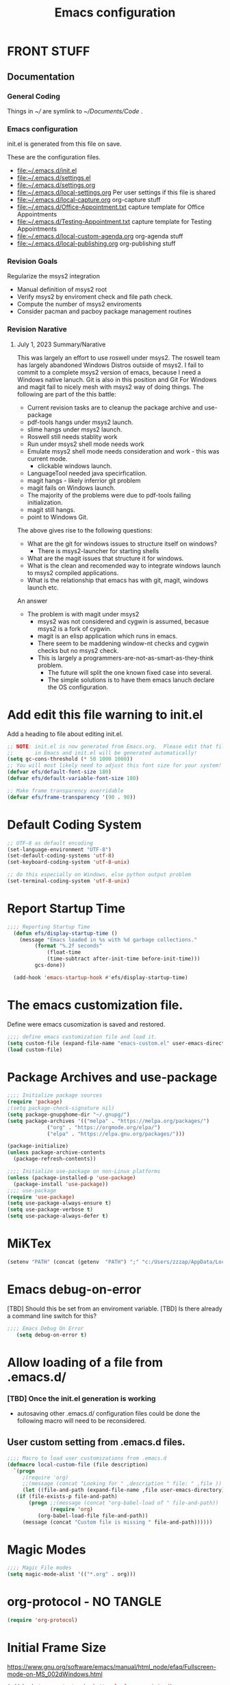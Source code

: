 #+STARTUP: overview
#+TITLE: Emacs configuration
#+PROPERTY: header-args:emacs-lisp :tangle ./init.el :mkdirp yes
* FRONT STUFF
** Documentation
*** General Coding 
Things in [[~/]] are symlink to [[~/Documents/Code]] .
*** Emacs configuration
init.el is generated from this file on save.

These are the configuration files.
  - [[file:~/.emacs.d/init.el]]
  - [[file:~/.emacs.d/settings.el]]
  - [[file:~/.emacs.d/settings.org]]
  - [[file:~/.emacs.d/local-settings.org]] Per user settings if this file is shared
  - [[file:~/.emacs.d/local-capture.org]]  org-capture stuff
  - [[file:~/.emacs.d/Office-Appointment.txt]] capture template for Office Appointments
  - [[file:~/.emacs.d/Testing-Appointment.txt]] capture template for Testing Appointments
  - [[file:~/.emacs.d/local-custom-agenda.org]] org-agenda stuff
  - [[file:~/.emacs.d/local-publishing.org]] org-publishing stuff
*** Revision Goals
Regularize the msys2 integration
- Manual definition of msys2 root
- Verify msys2 by enviroment check and file path check.
- Compute the number of msys2 enviroments
- Consider pacman and pacboy package management routines
*** Revision Narative
****  July 1, 2023 Summary/Narative
This was largely an effort to use roswell under msys2.
The roswell team has largely abandoned Windows Distros outside of msys2.
I fail to commit to a complete msys2 version of emacs, because I need a Windows native lanuch.
Git is also in this position and Git For Windows and magit fail to nicely mesh with msys2 way of doing things.
The following are part of the this battle:
    - Current revision tasks are to cleanup the package archive and use-package
    - pdf-tools hangs under msys2 launch.
    - slime hangs under msys2 launch.
    - Roswell still needs stablity work
    - Run under msys2 shell mode needs work
    - Emulate msys2 shell mode needs consideration and work - this was current mode.
      - clickable windows launch.
    - LanguageTool needed java specirficatiion.
    - magit hangs - likely inferrior git problem
    - magit fails on Windows launch.
    - The majority of the problems were due to pdf-tools failing initialization.
    - magit still hangs.
    - point to Windows Git.
The above gives rise to the following questions:
- What are the git for windows issues to structure itself on windows?
  - There is msys2-launcher for starting shells
- What are the magit issues that structure it for windows.
- What is the clean and recomended way to integrate windows launch to msys2 compiled applications.
- What is the relationship that emacs has with git, magit, windows launch etc.
An answer
- The problem is with magit under msys2
  - msys2 was not considered and cygwin is assumed, becasue msys2 is a fork of cygwin.
  - magit is an elisp application which runs in emacs.
  - There seem to be maddening window-nt checks and cygwin checks but no msys2 check.
  - This is largely a programmers-are-not-as-smart-as-they-think problem.
    - The future will split the one known fixed case into several.
    - The simple solutions is to have them emacs lanuch declare the OS configuration.

* Add edit this file warning to init.el
Add a heading to file about editing init.el.
#+begin_src emacs-lisp
  ;; NOTE: init.el is now generated from Emacs.org.  Please edit that file
  ;;       in Emacs and init.el will be generated automatically!
  (setq gc-cons-threshold (* 50 1000 1000))
  ;; You will most likely need to adjust this font size for your system!
  (defvar efs/default-font-size 180)
  (defvar efs/default-variable-font-size 180)

  ;; Make frame transparency overridable
  (defvar efs/frame-transparency '(90 . 90))
#+end_src

* Report Debug START  :noexport:
#+BEGIN_SRC emacs-lisp :eval never-export
(message "Debug START")
#+END_SRC

* Default Coding System
#+begin_src emacs-lisp
  ;; UTF-8 as default encoding
  (set-language-environment "UTF-8")
  (set-default-coding-systems 'utf-8)
  (set-keyboard-coding-system 'utf-8-unix)

  ;; do this especially on Windows, else python output problem
  (set-terminal-coding-system 'utf-8-unix)  
#+end_src
* Report Startup Time
#+begin_src emacs-lisp
  ;;;; Reporting Startup Time
    (defun efs/display-startup-time ()
      (message "Emacs loaded in %s with %d garbage collections."
	       (format "%.2f seconds"
		       (float-time
		       (time-subtract after-init-time before-init-time)))
	       gcs-done))

    (add-hook 'emacs-startup-hook #'efs/display-startup-time)
#+end_src
* The emacs customization file.
 Define were emacs cusomization is saved and restored.
 #+BEGIN_SRC emacs-lisp
   ;;;; define emacs customization file and load it.
   (setq custom-file (expand-file-name "emacs-custom.el" user-emacs-directory))
   (load custom-file)
 #+END_SRC
* Package Archives and use-package
#+begin_src emacs-lisp
  ;;;; Initialize package sources
  (require 'package)
  ;(setq package-check-signature nil)
  (setq package-gnupghome-dir "~/.gnupg/")
  (setq package-archives '(("melpa" . "https://melpa.org/packages/")
			   ("org" . "https://orgmode.org/elpa/")
			   ("elpa" . "https://elpa.gnu.org/packages/")))

  (package-initialize)
  (unless package-archive-contents
    (package-refresh-contents))

  ;;;; Initialize use-package on non-Linux platforms
  (unless (package-installed-p 'use-package)
    (package-install 'use-package))
  ;;;; use-package
  (require 'use-package)
  (setq use-package-always-ensure t)
  (setq use-package-verbose t)
  (setq use-package-always-defer t)

#+end_src
* MiKTex
#+begin_src emacs-lisp
(setenv "PATH" (concat (getenv  "PATH") ";" "c:/Users/zzzap/AppData/Local/Programs/MiKTeX/miktex/bin/x64"))
#+end_src

* Emacs debug-on-error
   [TBD] Should this be set from an enviroment variable.
   [TBD] Is there already a command line switch for this?
  #+BEGIN_SRC emacs-lisp
	;;;; Emacs Debug On Error
	   (setq debug-on-error t)
  #+END_SRC

* Allow loading of a file from .emacs.d/
***  [TBD] Once the init.el generation is working
    - autosaving other .emacs.d/ configuration files could be done
      the following macro will need to be reconsidered.
      
** User custom setting from .emacs.d files.

#+BEGIN_SRC emacs-lisp
  ;;;; Macro to load user customizations from .emacs.d
  (defmacro local-custom-file (file description)
    `(progn
       ;(require 'org)
       ;;(message (concat "Looking for " ,description " file: " ,file ))
       (let ((file-and-path (expand-file-name ,file user-emacs-directory)))
	 (if (file-exists-p file-and-path)
	     (progn ;;(message (concat "org-babel-load of " file-and-path))
	            (require 'org)
		    (org-babel-load-file file-and-path))
	   (message (concat "Custom file is missing " file-and-path))))))

#+END_SRC
* Magic Modes
#+BEGIN_SRC emacs-lisp
  ;;;; Magic File modes
  (setq magic-mode-alist '(("*.org" . org)))
#+END_SRC
* org-protocol - NO TANGLE
#+BEGIN_SRC emacs-lisp :tangle no
  (require 'org-protocol)
#+END_SRC
* Initial Frame Size
[[https://www.gnu.org/software/emacs/manual/html_node/efaq/Fullscreen-mode-on-MS_002dWindows.html]]
#+begin_src emacs-lisp
(add-hook 'emacs-startup-hook 'toggle-frame-maximized)
#+end_src
Fix initial window position.
  #+BEGIN_SRC emacs-lisp :tangle no
    ;;;; Set initial frame size and position
    (defun my/set-initial-frame ()
      (let* ((base-factor 0.70)
	    (a-width (* (display-pixel-width) base-factor))
	    (a-height (* (display-pixel-height) base-factor))
	    (a-left (truncate (/ (- (display-pixel-width) a-width) 2)))
	    (a-top (truncate (/ (- (display-pixel-height) a-height) 2))))
	(set-frame-position (selected-frame) a-left a-top)
	(set-frame-size (selected-frame) (truncate a-width)  (truncate a-height) t)))
    (setq frame-resize-pixelwise t)
    (my/set-initial-frame)
  #+END_SRC

* Basic Look and feel
I don't like the a messy startup screen.

 #+BEGIN_SRC emacs-lisp
   ;;;; Have a clean statup screen
   (setq inhibit-startup-screen t)
   (setq visible-bell 1)
   ;;;; Turn off tool bar
   (tool-bar-mode 0)
 #+END_SRC
* Fix Windows 10 cursor problem
 #+BEGIN_SRC emacs-lisp
 (setq w32-use-visible-system-caret nil)
 #+END_SRC

* Buffer Auto reverting
#+BEGIN_SRC emacs-lisp
  ;;;; auto revert mode
  (global-auto-revert-mode 1)

  ;;;; dired auto revert
  (setf global-auto-revert-non-file-buffers t)
#+END_SRC
* IDO
#+BEGIN_SRC emacs-lisp
(use-package  ido
    :config
  (ido-mode t))
#+END_SRC
* Vertico
This is recommended setup from  [[https://github.com/minad/vertico]]
I have the following issues
- I want the list resized when windows is resized
- I want the items sorted alpha, directories at the top.
  [[https://www.gnu.org/software/emacs/manual/html_node/elisp/Programmed-Completion.html]]
    - display-sort-function
    - completion-table-dynamic ???
Read up on [[https://www.gnu.org/software/emacs/manual/html_node/elisp/Completion.html]]
#+begin_src emacs-lisp
    ;; Enable vertico
    (use-package vertico
  ;    :ensure t
      :config
      (vertico-mode)
      :custom
      ;; Different scroll margin
      (setq vertico-scroll-margin 0)

      ;; Show more candidates
      ;; (setq vertico-count 20)

      ;; Grow and shrink the Vertico minibuffer
       (setq vertico-resize t)

      ;; Optionally enable cycling for `vertico-next' and `vertico-previous'.
      ;; (setq vertico-cycle t)
      )

    ;; Persist history over Emacs restarts. Vertico sorts by history position.
    ;; (use-package savehist
    ;;   :ensure t
    ;;   :init
    ;;   (savehist-mode))

    ;; ;; A few more useful configurations...
    (use-package emacs
      :init
      ;; Add prompt indicator to `completing-read-multiple'.
      ;; We display [CRM<separator>], e.g., [CRM,] if the separator is a comma.
      (defun crm-indicator (args)
	(cons (format "[CRM%s] %s"
		      (replace-regexp-in-string
		       "\\`\\[.*?]\\*\\|\\[.*?]\\*\\'" ""
		       crm-separator)
		      (car args))
	      (cdr args)))
      (advice-add #'completing-read-multiple :filter-args #'crm-indicator)

      ;; Do not allow the cursor in the minibuffer prompt
      (setq minibuffer-prompt-properties
	    '(read-only t cursor-intangible t face minibuffer-prompt))
      (add-hook 'minibuffer-setup-hook #'cursor-intangible-mode)

      ;; Emacs 28: Hide commands in M-x which do not work in the current mode.
      ;; Vertico commands are hidden in normal buffers.
      ;; (setq read-extended-command-predicate
      ;;       #'command-completion-default-include-p)

      ;; Enable recursive minibuffers
      (setq enable-recursive-minibuffers t))
#+end_src
* Company
Remove company in favor of Vertico
#+BEGIN_SRC emacs-lisp :tangle no
  (use-package company
  :config
   (add-hook 'after-init-hook 'global-company-mode))
#+END_SRC
* org-roam NO TANGLE
  I am setting up org-roam
#+BEGIN_SRC emacs-lisp :tangle no
  (use-package org-roam
    :ensure t
    :init
    (setq org-roam-v2-ack t)
    :custom
    (org-roam-directory (file-truename "~/org/roam/"))
    :bind (("C-c n l" . org-roam-buffer-toggle)
	   ("C-c n f" . org-roam-node-find)
	   ("C-c n g" . org-roam-graph)
	   ("C-c n i" . org-roam-node-insert)
	   ("C-c n c" . org-roam-capture)
	   ;; Dailies
	   ("C-c n j" . org-roam-dailies-capture-today))
    :config
    (org-roam-db-autosync-mode)
    ;; If using org-roam-protocol
    (require 'org-roam-protocol))
#+END_SRC

* Default Pathnames with Enviroment Overrides
#+BEGIN_SRC emacs-lisp
  ;;; Specify a emacs variable from an environment variable env-string or  base,new-path-string
  (defmacro default-or-environment (emacs-var base new-path-string env-string) 
    `(setq ,emacs-var (if (getenv ,env-string)
                          (getenv ,env-string)
                          (concat ,base ,new-path-string))))
#+END_SRC

* Crossplatform filename
Attempt specifiy filepaths in a cross platform way.

Another strategy would be specify classes of base paths in one place and
specify specific crossplatform functions and macros for path construction.
#+BEGIN_SRC emacs-lisp
(fset 'convert-windows-filename
      (if (fboundp 'cygwin-convert-file-name-from-windows)
	  'cygwin-convert-file-name-from-windows
	  'convert-standard-filename))
#+END_SRC

* Copy Filename to Buffer
#+BEGIN_SRC emacs-lisp
(defun my-put-file-name-on-clipboard ()
  "Put the current file name on the clipboard"
  (interactive)
  (let ((filename (if (equal major-mode 'dired-mode)
                      default-directory
                    (buffer-file-name))))
    (when filename
      (with-temp-buffer
        (insert filename)
        (clipboard-kill-region (point-min) (point-max)))
      (message filename))))
#+END_SRC
* Ispell configured with Aspell
aspell configuration is in [[~/.aspell.conf]]
Fixed on 7/2/2022 moving to DESKER
[2022-10-07 Fri 18:12]
  - The EOL of the .aspell configuration files got corrupted.
  - They should all be Unix (LF) ends of lines.
#+BEGIN_SRC emacs-lisp
  (setq ispell-program-name "c:/devel/msys64/usr/bin/aspell.exe")
#+END_SRC
* JAVA to use
Certain tools need java set that location here.
#+begin_src emacs-lisp
(setq my-java "c:/Program Files/Java/jre1.8.0_341/bin/java.exe")
#+end_src
* Language Tool
#+begin_src emacs-lisp
  (use-package langtool
    :ensure t
    :config
      (setq langtool-java-bin my-java)
      (setq langtool-language-tool-jar  "c:/Users/Public/Documents/LanguageTool-5.9/languagetool-commandline.jar")
    :bind
      (( "\C-x4w" . langtool-check)
       ("\C-x4W" . langtool-check-done)
       ("\C-x4l" . langtool-switch-default-language)
       ("\C-x44" . langtool-show-message-at-point)
       ("\C-x4c" . langtool-correct-buffer)))
#+end_src
* Joining items as strings with and without quoting
#+BEGIN_SRC emacs-lisp
  (defun double-quote-string(s)
     (concat "\"" s "\""))

  (defun single-quote-string (s)
     (concat "\'" s "\'"))

  (defun double-quote-list (l)
    (mapcar 'double-quote-string l))

  (defun single-quote-list (l)
    (mapcar 'single-quote-string l))

  (defun join-with-spaces (args)
     (mapconcat 'identity args " "))
#+END_SRC
* Initialize My cygwin emulation
[2023-05-19] This likely unused and should be removed.
  #+BEGIN_SRC emacs-lisp
	(setq +cygwin64-base-path+ "C:/cygwin64")
  #+END_SRC
* Initialize My msys2 emulation
[2023-05-19] [TBD] Replace the msys64 environement with ucrt64.
First we need to test if we are running under a MSYSTEM

There are two use cases.
- Startup from windows - the msystem need to be initialized
- Startup from msystem shell - the msystem does not need to be initialized. 
#+begin_src emacs-lisp
  (setq my-msys2-base "c:\devel\msys64")
  (setq msystem (getenv "MSYSTEM"))
  (setq old-msystem msystem)
  (setq old-msystem-prefix (getenv "MSYSTEM_PREFIX"))
#+end_src
#+BEGIN_SRC emacs-lisp
  ;; Paths to msys2 file root

    (let ((msys64-root-mount "C:/devel/msys64")
	  (msys64-bin-mount "C:/devel/msys64/usr/bin"))
      (add-to-list 'exec-path (concat msys64-root-mount (getenv "MSYSTEM_PREFIX") "/bin"))
      (add-to-list 'exec-path (concat msys64-root-mount "/usr/local/bin"))
      (add-to-list 'exec-path (concat msys64-root-mount "/usr/bin"))
      (add-to-list 'exec-path msys64-bin-mount)
 

      (defun msys-path (path)
	(concat my-msys2-base path))

      (defun msys64-file-exists-p (file)
	(file-exists-p (msys-path file)))

      (defun msys2-command (cmd params)
	(join-with-spaces (cons (msys2-command-string cmd) params)))

      (defun msys2-command-string (cmd)
	(concat (msys-path "usr/bin") cmd ".exe")))
 #+END_SRC
* Magit
#+BEGIN_SRC emacs-lisp
	  (use-package magit
	    :defer 2
	    :ensure t
	    :pin melpa
	    :config
	    (if (getenv "MSYSTEM")
	    (setq magit-git-executable "C:/devel/msys64/usr/bin/git.exe"
		  with-editor-emacsclient-executable "C:/devel/msys64/ucrt64/bin/emacsclientw.exe")
	       
	    (setq magit-git-executable "C:/Users/zzzap/AppData/Local/Programs/Git/cmd/git.exe"
		  with-editor-emacsclient-executable "C:/Program Files/Emacs/emacs-28.2/bin/emacsclient.exe")
	    )
	    :bind
	    (("C-x g" . magit-status)
	     ("C-x M-d" . magit-dispatch-popup)))
 #+END_SRC
* Roswell
#+begin_src emacs-lisp
  (if (getenv "MSYSTEM")
    (unless (expand-file-name "~/.roswell/helper.el")
      (load (expand-file-name "~/.roswell/helper.el"))))
#+end_src
* Cygwin Enviroment Emulation
[2023-05-19] This is likely unused.
 #+BEGIN_SRC emacs-lisp
       (defun cygwin64-file-exists-p (file)
	 (file-exists-p (concat +cygwin64-base-path+ file)))
 #+END_SRC
* Modus Theme Configuration
Main Page: [[https://protesilaos.com/emacs/modus-themes]]
#+BEGIN_SRC emacs-lisp
  (use-package modus-themes
      :config
      (set-face-attribute 'default nil :height 120)
      (setq modus-themes-mode-line '(accented borderless))
      (setq modus-themes-region '(bg-only))
    (setq modus-themes-paren-match '(bold intense))
    (setq modus-themes-lang-checkers '(background intense))
    (setq modus-themes-italic-constructs t)
    (setq modus-themes-bold-contructs t)
  ;;; Org Mode
    (setq modus-themes-heading
	`((1 . (rainbow bold intense 1.7))
	  (2 . (rainbow bold intense 1.6))
	  (3 . (rainbow bold intense 1.5))
	  (4 . (rainbow bold intense 1.4))
	  (5 . (rainbow bold intense 1.3))
	  (6 . (rainbow bold intense 1.2))
	  (t . (rainbow bold background 1.0))))
    (setq modus-themes-org-agenda
      '((header-block . (variable-pitch 1.5))
	(header-date . (grayscale workaholic bold-today 1.2))
	(event . (accented italic varied))
	(scheduled . uniform)
	(habit . traffic-light)))
    (load-theme 'modus-vivendi t))
#+END_SRC

* Rainbow Delimeters
#+BEGIN_SRC emacs-lisp tangle:no
  (use-package rainbow-delimiters)
#+END_SRC
* Powershell
#+begin_src emacs-lisp
  (defun powershell()
    (interactive)
    (let ((explicit-shell-file-name "powershell.exe")
	  (explicit-powershell.exe-args '()))
      (shell (generate-new-buffer-name "*powershell*"))))
#+end_src
* Shells
  [TBD] Decide what is CRUFF here.
  I am attempting to use the friendly-shell infrastructure.

  shell/git-bash works but has prompt problems.
[2023-05-19] Stop tangle of this code.
#+BEGIN_SRC emacs-lisp :tangle no
      (use-package friendly-shell
	:ensure t
	:config   
	  (defun shell/git-bash (&optional path)
	     (interactive)
	     (friendly-shell :path path
			     :interpreter "C:/Program Files/Git/bin/bash.exe"
			     ;;:interpreter-args '("-l")
			     )))


      (use-package friendly-remote-shell
	:ensure t
	:config
	   (defun shell/cisco (&optional path)
	     (interactive)
	     (with-shell-interpreter-connection-local-vars
	       (friendly-remote-shell :path path))))



	  ;; (setq win-shell-implementaions
		    ;;       `((cmd (shell))
		    ;; 	(ming64 ((defun my-shell-setup ()
		    ;;        "For Cygwin bash under Emacs 20"

		    ;;          (setq comint-scroll-show-maximum-output 'this)
		    ;;          (make-variable-buffer-local 'comint-completion-addsuffix))
		    ;;            (setq comint-completion-addsuffix t)
		    ;;            ;; (setq comint-process-echoes t) ;; reported that this is no longer needed
		    ;;            (setq comint-eol-on-send t)
		    ;;            (setq w32-quote-process-args ?\")
		    ;;            (add-hook 'shell-mode-hook 'my-shell-setup)))))

		    ;; (defun win-shell ())

		    ;; ;;; The MSYS-SHELL

		    ;; (defun msys-shell () 
		    ;;   (interactive)
		    ;;   (let ((explicit-shell-file-name (convert-standard-filename "c:/devel/msys64/usr/bin/bash.exe"))
		    ;; 	(shell-file-name "bash")
		    ;; 	(explicit-bash.exe-args '("--noediting" "--login" "-i"))) 
		    ;;     (setenv "SHELL" shell-file-name)
		    ;;     (add-hook 'comint-output-filter-functions 'comint-strip-ctrl-m)
		    ;;     (shell)))

		    ;; ;;; The MINGW64-SHELL

		    ;; (defun msys64-shell () 
		    ;;        (interactive)
		    ;;        (let (( explicit-shell-file-name (convert-standard-filename  "c:/devel/msys64/mingw64/bin/bash.exe")))
		    ;; 	 (shell "*bash*")
		    ;; 	     (call-interactively 'shell)))
#+END_SRC
* Add shell extensions
[TBD] If this is org shell extenstion then put this in org-mode section.
#+BEGIN_SRC emacs-lisp
(use-package shx
  :ensure t)
#+END_SRC
* Tramp
Make plink the default tramp method if running on Windows when plink.exe exists.
#+BEGIN_SRC emacs-lisp
  (use-package tramp
    :config
      (when (eq  window-system 'w32)
	(setq putty-directory "C:\\Program Files\\PuTTY\\")
	(setq tramp-default-method "plink")
	(when (and (not (string-match putty-directory (getenv "PATH")))
		   (file-directory-p putty-directory))
	  (setenv "PATH" (concat putty-directory ";" (getenv "PATH")))
	  (add-to-list 'exec-path putty-directory))))
#+END_SRC
* Paredit mode
  #+BEGIN_SRC emacs-lisp
    (use-package paredit
      :ensure t
      :hook (lisp-mode . enable-paredit-mode))
    #+END_SRC
* A standard slime entry for slime-lisp-implemenations
Create a windows standalone startup for a lisp version.
#+BEGIN_SRC emacs-lisp
   (defmacro add-slime-lisp (slime-tag program program-args environment)
    "The format of a standard slime entry for a lisp implenatation."
   `(list ,slime-tag (cons ,program ,program-args) :env ,environment))
#+END_SRC
* Standard Options for SBCL startup
Here I add the standard startup arguments and enviroment for startup.
#+BEGIN_SRC emacs-lisp
  ;;;; The standard options for SBCL
  (defun invoke-standard-sbcl (slime-tag program environment)
    (add-slime-lisp slime-tag program '("--noinform") environment))
#+END_SRC

* SBCL compiled under MSYS2 in TWR standard locations
This is to startup  ucrt64 compiled versions of sbcl
#+BEGIN_SRC emacs-lisp
  (defun msys-sbcl (slime-tag version)
    "Create a slime entry for the slime-tag if the sbcl.exe is found."
  ;;; The path is the path to the sbcl-version container.
  ;;;
  ;;; The standard place I store sbcl that I compile are /usr/local/sbcl-version
  ;;;
  ;;; File System Template for a sbcl implemenation
  ;;;
  ;;; sbcl-version/
  ;;;   bin/
  ;;;     sbcl.exec ; The executable
  ;;;   lib/
  ;;;     sbcl/     ; SBCL_HOME
  ;;;       contrib/
  ;;;       sbcl.core ; the core image
  ;;;       sbcl.mk

     (let* ((versioned-path (concat "C:/Users/zzzap/Documents/Code/sbcl/win/" version "/"))
	    (exec-path (concat versioned-path "bin/sbcl.exe"))
	    (home-path (concat versioned-path "lib/sbcl/")))
       (when (file-exists-p exec-path)
		(invoke-standard-sbcl slime-tag exec-path (list (concat "SBCL_HOME=" home-path) "CC=c:/devel/msys64/ucrt64/bin/gcc")))))
#+END_SRC
* SBCL Windows Distrs TWR standard locations

#+BEGIN_SRC emacs-lisp

  (defun win64-sbcl (slime-tag version)
    (let* ((versioned-path (concat "C:/Users/zzzap/Documents/Code/sbcl/win/" version "/"))
	   (exec-path (concat versioned-path "sbcl.exe"))
	   (home-path versioned-path))
      (when (file-exists-p exec-path)
	(invoke-standard-sbcl slime-tag exec-path (list (concat "SBCL_HOME=" home-path))))))

    (defun win32-sbcl (slime-tag version)
    (let* ((versioned-path (concat "C:/Users/zzzap/Documents/Code/sbcl/win-32/" version "/"))
	   (exec-path (concat versioned-path "sbcl.exe"))
	   (home-path versioned-path))
      (when (file-exists-p exec-path)
	(invoke-standard-sbcl slime-tag exec-path (list (concat "SBCL_HOME=" home-path))))))
#+END_SRC
* CCL for SLIME
  When a specific CCL binary is present create a CCL slime item.
    #+BEGIN_SRC emacs-lisp
      (defun provision-ccl (slime-tag path)
	  (when (file-exists-p path)
	    `(,slime-tag (,path))))
    #+END_SRC

* Provision a ABCL entry for slime
  When java and ABCL are located create an ABCL slime item.
  #+BEGIN_SRC emacs-lisp
    (defun provision-abcl()
      (let ((java (concat "c:/Program Files/Java/" (if t "jdk-18.0.2.1" "jdk1.8.0_333") "/bin/java.exe"))
	    (abcl "c:/Program Files/ABCL/abcl-src-1.9.0/dist/abcl.jar"))
	     (when (and (file-exists-p  java) (file-exists-p abcl))
	       `(abcl  ,(list java "-jar" abcl)))))
  #+END_SRC
** Provision a CLISP if on MSYS2
#+BEGIN_SRC emacs-lisp
  (defun provision-clisp-msys64 ()
    (when nil
    `(clisp-msys64 ())))
#+END_SRC
** Provision a CLISP if on Cygwin
CYGWIN version of CLISP is not provisioned
#+BEGIN_SRC emacs-lisp
  (defun provision-clisp-cygwin64()
    (when nil
    `(clisp-cygwin64 ())))
#+END_SRC
* Untested or not working LISP implemenatations
* Slime / Company
   Slime is the inferface to LISP on emacs.
#+INDEX: Common Lisp!Slime Provisioning
#+BEGIN_SRC emacs-lisp :tangle no
(use-package slime-company 
  :after (slime company)
  :config (setq slime-company-completion 'fuzzy
                slime-company-after-completion 'slime-company-just-one-space))
#+END_SRC
* Add quicklisp-helper
 [UPGRADE HACK]The slime  helper during the  28.1 upgrade and quicklisp-helper needed :tangle no to avoid errors/
 Load the quicklisp-helper file 
 #+INDEX: Common Lisp!quicklisp, slime helper
 #+INDEX: quicklisp!slime helper
 #+INDEX: Slime!quicklisp helper
 #+BEGIN_SRC emacs-lisp
   ;;;; Build the implemenation lisp dynamically.
   ;;;; Remove all nil items from the list.
   ;;;; Load slime helper
   (when (expand-file-name "~/Documents/Code/quicklisp/slime-helper.el")
     (load (expand-file-name "~/Documents/Code/quicklisp/slime-helper.el")))
 #+END_SRC
* SLIME Configuation
 #+INDEX: Slime!LISP Implmentations
 #+BEGIN_SRC emacs-lisp
      (add-to-list 'load-path "C:/devel/msys64/usr/local/slime")
   ;;;; Configure slime from the above provisionsing
   ;;;; Remove any empty items
	(require 'slime)
	(require 'slime-autoloads)
	(if nil
	    (progn
	      (setenv "SBCL_HOME" (msys-path "usr/local/sbcl/msys/2.2.6/lib/sbcl/"))
	      (setf inferior-lisp-program (msys-path "usr/local/sbcl/msys/2.2.6/bin/sbcl.exe")))
	    (progn
	  (setq slime-lisp-implementations
	    (seq-filter (lambda (e) e)
	      (list
	       (msys-sbcl 'win64-sbcl-2.3.5 "2.3.5")
	       (msys-sbcl 'win64-sbcl-2.3.4 "2.3.4")
	       (msys-sbcl 'win64-sbcl-2.3.3 "2.3.3")
	       (win64-sbcl 'win64-sbcl-2.3.2 "2.3.2")
	       (win64-sbcl 'win64-sbcl-2.3.1 "2.3.1")
	       (win32-sbcl 'win32-sbcl-2.3.1 "2.3.1")
	       (win64-sbcl 'win64-sbcl-2.2.7 "2.2.7")
	       (win64-sbcl 'win64-sbcl-2.2.6 "2.2.6")
	       ;(msys-sbcl 'msys-sbcl-2.2.6 "usr/local/sbcl/msys/2.2.6/")
	       ;(msys-sbcl 'msys-sbcl-2.2.5 "usr/local/sbcl/msys/2.2.5/")
	       (provision-ccl 'ccl-64 "C:/Users/zzzap/Documents/Code/ccl/wx86cl64.exe")
	       (provision-ccl 'ccl-32 "C:/Users/zzzap/Documents/Code/ccl/wx86cl.exe")
	       (provision-clisp-msys64)
	       (provision-clisp-cygwin64)
	       (provision-abcl))))
       (setq slime-contribs '(slime-fancy))
       (global-set-key "\C-cs" 'slime-selector)))
 #+END_SRC
* Enable lisp-mode .lisp and .asd files
  #+BEGIN_SRC emacs-lisp
  (setq auto-mode-alist
	(append '((".*\\.asd\\'" . lisp-mode))
		auto-mode-alist))

  (setq auto-mode-alist
	(append '((".*\\.cl\\'" . lisp-mode))
		auto-mode-alist))
  #+END_SRC

* Common Lisp HyperSpec
  I use my local clone of the Hyperspec
* Hyperspec Root is loaded from Enviroment location
  #+BEGIN_SRC emacs-lisp
    (when (getenv "HyperSpec")
     (setq common-lisp-hyperspec-root (convert-standard-filename (getenv "HyperSpec"))))
  #+END_SRC
* Pascal Setup
  [TBD] I have no pascal compiler configured.
#+BEGIN_SRC emacs-lisp
(add-hook 'pascal-mode-hook
	  (lambda ()
	    (set (make-local-variable 'compile-command)
		 (concat "fpc " (file-name-nondirectory (buffer-file-name)))))
	  t)

(setq auto-mode-alist
      (append '((".*\\.pas\\'" . pascal-mode))
	      auto-mode-alist))

(setq auto-mode-alist
      (append '((".*\\.pp\\'" . pascal-mode))
	      auto-mode-alist))

(setq auto-mode-alist
      (append '((".*\\.yml\\'" . yaml-mode))
	      auto-mode-alist))
#+END_SRC

* Org Mode
This is a large use-package config statement for org.

** << The Open  ( use-package for org

#+begin_src emacs-lisp
  (use-package org
    :pin elpa
    :config
#+end_src

Note that all items between the open and the close are added to the config.

** Make tab act natively in org source blocks

#+begin_src emacs-lisp
    (setq org-src-tab-acts-natively t)
#+end_src
** Configure org-export
#+begin_src emacs-lisp
  ;; org-export with no TOC, no NUM and no SUB/SUPERSCRIPTS
  (setf org-export-with-toc nil)
  (setf org-export-with-section-numbers nil)
  (setf org-export-with-sub-superscripts nil)
#+end_src
** Org Structure Templates
#+BEGIN_SRC emacs-lisp
  (require 'org-tempo)
  (add-to-list 'org-structure-template-alist '("sh" . "src shell"))
  (add-to-list 'org-structure-template-alist '("el" . "src emacs-lisp"))
  (add-to-list 'org-structure-template-alist '("qb" . "quote"))
#+END_SRC
** pdflatex fixed with org export path to perl
#+BEGIN_SRC emacs-lisp
  ;; Where org-export latex can find perl
  (setenv "PATH" (concat (getenv "PATH") ";" (msys-path "usr/bin/")))
#+END_SRC

** org global properties - efforts
#+BEGIN_SRC emacs-lisp
  (setf org-global-properties
      '(("Effort_ALL" . "0:05 0:10 0:15 0:30 1:00 2:00 4:00 6:00 8:00")))
#+END_SRC  
** killing frame for org-protcol capture
#+BEGIN_SRC emacs-lisp
  ;; Kill the frame if one was created for the capture
  (defvar kk/delete-frame-after-capture 0 "Whether to delete the last frame after the current capture")

  (defun kk/delete-frame-if-neccessary (&rest r)
    (cond
     ((= kk/delete-frame-after-capture 0) nil)
     ((> kk/delete-frame-after-capture 1)
      (setq kk/delete-frame-after-capture (- kk/delete-frame-after-capture 1)))
     (t
      (setq kk/delete-frame-after-capture 0)
      (delete-frame))))

  (advice-add 'org-capture-finalize :after 'kk/delete-frame-if-neccessary)
  (advice-add 'org-capture-kill :after 'kk/delete-frame-if-neccessary)
  (advice-add 'org-capture-refile :after 'kk/delete-frame-if-neccessary)
#+END_SRC
** org mode location
#+BEGIN_SRC emacs-lisp
  (setf org-mode-base-dir "~/org/")
#+END_SRC
** gtd location
#+BEGIN_SRC emacs-lisp
  (setf org-gtd-dir (concat org-mode-base-dir "gtd/"))
#+END_SRC
** Org Key Binding
#+BEGIN_SRC emacs-lisp
  ;;;; Org Mode key bindings.
  (global-set-key (kbd "C-c l") 'org-store-link)
  (global-set-key (kbd "C-c a") 'org-agenda)
  (global-set-key (kbd "C-c c") 'org-capture)
  (global-set-key (kbd "C-c b") 'org-switchb)
#+END_SRC

** Configure BABEL languages
 #+BEGIN_SRC emacs-lisp
   (org-babel-do-load-languages
    'org-babel-load-languages
    '((lisp . t)
      (emacs-lisp . t)
      (shell . t)))
 #+END_SRC

** org modules needed
 #+BEGIN_SRC emacs-lisp
   (setq org-modules '(org-habit))
 #+END_SRC
** Header Text Ignore
This code is bugged can't load ox-extras
#+begin_src emacs-lisp :tangle no
  (require 'ox-extra)
  (ox-extras-activate '(ignore-headlines))
#+end_src
** org-habit
 [TBD] Find out why I Should not delete this.
 #+BEGIN_SRC emacs-lisp
   (setq org-habit-graph-column 50)
 #+END_SRC
** Org link abbreviations
 #+BEGIN_SRC emacs-lisp
   (setq org-link-abbrev-alist
	 '(("bugzilla" . "http://192.168.1.50/bugzilla/show_bug.cgi?id=")
	   ("bugzilla-comp" . "http://192.168.1.50/bugzilla/describecomponents.cgi?product=")
	   ("code" . "file:///C:/Users/zzzap/Documents/Code/quicklisp/local-projects/%s")
	   ("common-docs" . "file:///C:/Users/zzzap/Documents/Common-Document-Store/%s")))
 #+END_SRC
** Ensure there are standard user ~/org directories
 [TBD] is this how I am configured now?
 How to define the standard HOME org directory.
 Under windows and linux this is ~/org.
 
  #+BEGIN_SRC emacs-lisp
    ;; Create stadard org directories if not already present.
    ;; The standard user directory is ~/org in the HOME directory.
    ;; Override with the var ORG-USER-DIR.
    ;; The org-public-dir is a legacy model for shared tasks across all users.
    ;; The public shared model is to be deprecated in the light of the task-agenda model.
    (default-or-environment org-user-dir (getenv "HOME") "/org" "ORG-USER-DIR")
       (unless (file-directory-p org-user-dir)
	 (make-directory  org-user-dir))
    ;; Define a global org directory
    (default-or-environment org-public-dir "c:/Users/Public/Documents" "/org" "ORG-PUBLIC-DIR")
  #+END_SRC

** Standard Notes file
 [TBD] Is this still relavent?
 This is a standard per User notes file.
 Unser windows and linux this ~/org/notes/notes.org
  #+BEGIN_SRC emacs-lisp
    ;; The Standard org note file is ~/org/notes/notes.
    ;; This can be set by the environment variable ORG-NOTES-FILE
    (default-or-environment org-notes-file org-user-dir "/nodes/notes.org" "ORG-NOTES-FILE")
    (setq org-default-notes-file org-notes-file)
  #+END_SRC

** org TODOs types
#+BEGIN_SRC emacs-lisp
  (setq org-todo-keywords '((sequence "TODO(t)" "NEXT(n)" "WAITING(w@/!)" "|" "DONE(d!)" "CANCELLED(c@)")))
#+END_SRC
** org TODO colors
#+BEGIN_SRC emacs-lisp
  (setq org-todo-keyword-faces '(("TODO" . "red")
			         ("NEXT" . "magenta")
				 ("WAITING" ."yellow1")
				 ("CANCELLED"."green")
				 ("DONE" . "green")));
#+END_SRC
** Task agenda context
 - This starts an agenda context
 #+BEGIN_SRC emacs-lisp
   ;;;; Customize the agenda locally
   (local-custom-file "local-custom-agenda.org" "Customize org-agenda")
 #+END_SRC
  - The following may be defined with the above values
    
** Capture Templates
Use [[~/.emacs.d/local-capture.org]] to change the capture template.
 #+BEGIN_SRC emacs-lisp
   ;;;; Customize the agenda locally
   (let ((base (file-name-directory (or load-file-name (buffer-file-name)))))
     (default-or-environment gtd-template-dir base  "" "ORG-TEMPLATE-DIR")
     (local-custom-file "local-capture.org" "Customize org-capture"))
 #+END_SRC
** org mode add :shcmd to sh blocks
  - Using :shcmd "cmdproxy.exe" on Windows uses the emacs version of cmd.
  - Using :shcmd   msys2-base / "bin/bash.exe" will run a shell under msys2 bash.
  - Allow Windows CMD commands to be run from .org files.

  - See https://emacs.stackexchange.com/questions/19037/org-babel-invoking-cmd-exe

  - Example how to use, note "cmdproxy.exe" is a Windows Emacs file.
#+BEGIN_EXAMPLE
\#+BEGIN_SRC sh :shcmd "cmdproxy.exe"
dir
\#+END_SRC
#+END_EXAMPLE
#+BEGIN_SRC emacs-lisp
  (require 'ob-shell)
  (defadvice org-babel-sh-evaluate (around set-shell activate)
    "Add header argument :shcmd that determines the shell to be called."
    (defvar org-babel-sh-command)
    (let* ((org-babel-sh-command (or (cdr (assoc :shcmd params)) org-babel-sh-command)))
      ad-do-it))
#+END_SRC
** org-publish
#+BEGIN_SRC emacs-lisp
  ;;;; org-publishing is a local configuration.
  (local-custom-file "local-publishing.org" "Configuration of org-publishing")
#+END_SRC  

** org-present
#+BEGIN_SRC emacs-lisp
  (use-package org-present
    :ensure t
    :config
      (use-package visual-fill-column
	:ensure t
	:config
	(setq visual-fill-column-width 110
	      visual-fill-column-center-text t)))
#+END_SRC
** Bullets and fonts for org mode
#+BEGIN_SRC emacs-lisp
  (use-package org-bullets
    :after org
    :hook (org-mode . org-bullets-mode)
    :custom
    (org-bullets-bullet-list '("◉" "○" "●" "○" "●" "○" "●")))

  ;; Replace list hyphen with dot
  (font-lock-add-keywords 'org-mode
			  '(("^ *\\([-]\\) "
			    (0 (prog1 () (compose-region (match-beginning 1) (match-end 1) "•"))))))

  (dolist (face '((org-level-1 . 1.2)
		  (org-level-2 . 1.1)
		  (org-level-3 . 1.05)
		  (org-level-4 . 1.0)
		  (org-level-5 . 1.1)
		  (org-level-6 . 1.1)
		  (org-level-7 . 1.1)
		  (org-level-8 . 1.1)))
      (set-face-attribute (car face) nil :font "Cantarell" :weight 'regular :height (cdr face)))

  ;; Make sure org-indent face is available
  (require 'org-indent)

  ;; Ensure that anything that should be fixed-pitch in Org files appears that way
  (set-face-attribute 'org-block nil :foreground nil :inherit 'fixed-pitch)
  (set-face-attribute 'org-code nil   :inherit '(shadow fixed-pitch))
  (set-face-attribute 'org-indent nil :inherit '(org-hide fixed-pitch))
  (set-face-attribute 'org-verbatim nil :inherit '(shadow fixed-pitch))
  (set-face-attribute 'org-special-keyword nil :inherit '(font-lock-comment-face fixed-pitch))
  (set-face-attribute 'org-meta-line nil :inherit '(font-lock-comment-face fixed-pitch))
  (set-face-attribute 'org-checkbox nil :inherit 'fixed-pitch)
#+END_SRC
** >>The close of the (use-package org config

#+begin_src emacs-lisp
  )
#+end_src

This is a single ) to close it.

* PS Print with GHOSTSCRIPT
#+BEGIN_SRC emacs-lisp
   (setq ps-lpr-command "C:/Program Files/gs/gs9.56.1/bin/gswin64c.exe")
   (setq ps-lpr-switches '("-q" "-dNOPAUSE" "-dBATCH" "-sDEVICE=mswinpr2" "-sOutputFile=\"%printer%Canon\ TS6000\ series\""))
   (setq ps-printer-name t)
   (setf ps-font-family 'Courier)
   (setf ps-font-size 10.0)
   (setf ps-line-number t)
   (setf ps-line-number-font-size 10)
#+END_SRC

* Emacs Backup Files
#+begin_src emacs-lisp
(setq backup-directory-alist `(("." . ,(expand-file-name "tmp/backups/" user-emacs-directory))))
#+end_src

* Eshell
#+begin_src emacs-lisp
  (defun efs/configure-eshell ()
	   ;; Save command history when commands are entered
	   (add-hook 'eshell-pre-command-hook 'eshell-save-some-history)

	   ;; Truncate buffer for performance
	   (add-to-list 'eshell-output-filter-functions 'eshell-truncate-buffer)

	   (setq eshell-history-size         10000
		 eshell-buffer-maximum-lines 10000
		 eshell-hist-ignoredups t
		 eshell-scroll-to-bottom-on-input t))

  (use-package eshell
	   :hook (eshell-first-time-mode . efs/configure-eshell))

  (use-package eshell-git-prompt
    :ensure t
    :config
      (eshell-git-prompt-use-theme 'powerline))
#+end_src
* Dired
  - dired is configured as a file manager.
** dired hook
#+begin_src emacs-lisp
  (use-package dired
    :ensure nil
    :config
      (add-hook 'dired-mode-hook 'all-the-icons-dired-mode))

#+end_src
** Single Dired buffer
#+begin_src emacs-lisp
  (use-package dired-single
    :after
      dired
    :config
      (defun twr/dired-init ()
	(define-key dired-mode-map [remap dired-find-file]
	  'dired-single-buffer)
	(define-key dired-mode-map [remap dired-mouse-find-file-other-window]
	  'dired-single-buffer-mouse)
	(define-key dired-mode-map [remap dired-up-directory]
	  'dired-single-up-directory))
      (twr/dired-init)
      (setq dired-single-use-magic-buffer t)
      ;; F5 is my special key
      (global-set-key [(f5)] 'dired-single-magic-buffer)
      (global-set-key [(control f5)] (function
	(lambda nil (interactive)
	  (dired-single-magic-buffer default-directory))))
      (global-set-key [(shift f5)] (function
	(lambda nil (interactive)
	  (message "Current directory is: %s" default-directory))))
      (global-set-key [(meta f5)] 'dired-single-toggle-buffer-name))
#+end_src
** All the icons
#+BEGIN_SRC emacs-lisp
  (use-package all-the-icons-dired
	:ensure t
	:pin melpa
	:config
	(add-hook 'dired-mode-hook 'all-the-icons-dired-mode))
#+end_src
** File Sort Order
#+begin_src emacs-lisp
  (defun mydired-sort ()
	  "Sort dired listings with directories first."
	  (save-excursion
	    (let (buffer-read-only)
	      (forward-line 2) ;; beyond dir. header 
	      (sort-regexp-fields t "^.*$" "[ ]*." (point) (point-max)))
	    (set-buffer-modified-p nil)))

  (defadvice dired-readin
	  (after dired-after-updating-hook first () activate)
	  "Sort dired listings with directories first before adding marks."
	  (mydired-sort))
#+END_SRC
** diredc - NOT TANGLED
#+begin_src emacs-lisp :tangle no
  (use-package diredc)
#+end_src
** Peep Dired - NOT TANGLED
#+begin_src emacs-lisp :tangle no
  (use-package peep-dired
  :config
  ; kill buffers when diabling the mode
  (setq peep-dired-cleanup-on-disable t)
  ; kill buffers when you move to another
  (setq peep-direct-cleanup-on eagerly t)
  ; set mode for peeped buffers
  (setq peep-dired-enable-on-directories t)
  ; file  types not to open
  (setq peep-dired-ignored-extensions '("mkv" "iso" "mp4"))
#+end_src
* Mastodon
#+begin_src emacs-lisp
;;;; mastodon
  (use-package mastodon
    :ensure t)
  (setq mastodon-active-user "tomrake")
  (setq mastodon-instance-url "https://mastodon.social")
#+end_src
* Openwith
NOTE:
On Windows 11, this only opens the file by the Windows extension
So configure it there.
#+begin_src emacs-lisp
  (when (require 'openwith nil 'noerror)

     (setq openwith-associatsions
	 (list (list (openwith-make-extension-regexp '("mpg" "mpeg" "mp3" "mp4"
					      "avi" "wmv" "wav" "mov" "flv"
					      "ogm" "ogg" "mkv")) "vlc.exe")
	       (list (openwith-make-extension-regexp '("JPEG" "JPG"))
		     "c:/Program Files (x86)/JPEGView/JPEGView.exe" '(file))))
;;    (message "OPENWITH CONFIG")
;;    (message openwith-associatsions)
    (openwith-mode 1))
#+end_src
* Recentf 
#+begin_src emacs-lisp
(require 'recentf)
(recentf-mode 1)
(setq recentf-max-menu-items 25)
(global-set-key "\C-x\ \C-r" 'recentf-open-files)
#+end_src
* PDF-TOOLS
org-noter hangs on msys2 launch
I am not tangleing this to see of msys2 launch is sucessful.
I remove noter loading, tangle again.
#+begin_src emacs-lisp :tangle no
  (use-package pdf-tools
     :config
     ;(pdf-tools-install))

  (use-package org-pdftools
    :hook (org-mode . org-pdftools-setup-link))
#+end_src
* PPL Time of Day
#+begin_src emacs-lisp
   (setq ppl-holiday-table '(2023					;year
     (1 1)					;new years day
     (2 20)				;presidents day
     (4 7)					; Good Friday
     (5 29)				; Memorial Day
     (7 4)					; Independence Day
     (9 4)					; Labor Day
     (11 24)				; Thanksgiving
     (11 25)				; Next Day
     (12 24)				; Christmas Eve
     (12 25)))                              ; Christmas


    (defun is-holiday (dt table)
      (if table (or (and (= (nth 4 dt) (nth 0 (car table)))
			 (= (nth 3 dt) (nth 1 (car table))))
		    (is-holiday dt (cdr table)))))

    (defun is-ppl-holiday (dt)
      (if (/= (car ppl-holiday-table) (nth 5 dt)) 
	  (error "Update Date table") 
	  (is-holiday dt (cdr ppl-holiday-table))))

    (defun summer (dt)
      (< 5 (nth 4 dt) 12))

  (defun ppl-high-rate (&optional dt)
    (unless dt (setq dt (decode-time)))
	 (cond ((not (< 0 (nth 6 dt) 6))  nil)
	       ((is-ppl-holiday dt)  nil)
	       ((summer dt)  (<= 14 (nth 2 dt) 17))
		(t  ( <= 16 (nth 2 dt) 19))))

#+end_src
* YAML Mode
Add yaml mode
#+begin_src emacs-lisp
(use-package yaml-mode)
#+end_src
* JSON to Single line
This was found on https://stackoverflow.com/questions/39861580/emacs-program-to-collapse-json-to-single-line and is Justin Schell response.

I am using to add icons to the icons.json file derived from feathericons.
#+begin_src emacs-lisp
(defun json-to-single-line (beg end)
  "Collapse prettified json in region between BEG and END to a single line"
  (interactive "r")
  (if (use-region-p)
      (save-excursion
        (save-restriction
          (narrow-to-region beg end)
          (goto-char (point-min))
          (while (re-search-forward "[[:space:]\n]+" nil t)
            (replace-match " "))))
    (print "This function operates on a region")))
#+end_src
* Report Debug MARK                                                :noexport:
#+BEGIN_SRC emacs-lisp :eval never-export
(message "Debug MARK")
#+END_SRC
* Auto-tangle configuration files.
This is a tangel test,  does not tangle whtn msys launched. Windows launch neither.


#+begin_src emacs-lisp
  ;; Autommatically tangle our Emacs.org config file when we save it.
  (defun efs/org-babel-tangle-config ()
    (message "Checking after save for tangle.")
    (when (string-equal (message (buffer-file-name))
			(message (expand-file-name "Emacs.org" user-emacs-directory)))
      (message "Begin efs/tangle")

      ;; Dynamic scoping to the rescue
      (let ((org-confirm-babel-evaluate nil))
	(org-babel-tangle))))
  (add-hook 'org-mode-hook (lambda () (add-hook 'after-save-hook #'efs/org-babel-tangle-config)))
#+end_src
* load per user settings
 #+BEGIN_SRC emacs-lisp
;;;; Various user settings is a local configuration.
 (local-custom-file "local-settings.org" "Final user settings")
 #+END_SRC

 
* Adjust for better GC
#+begin_src emacs-lisp
(setq gc-cons-threshold (* 2 1000 1000))  
#+end_src
* Report Debug END                                                 :noexport:
#+BEGIN_SRC emacs-lisp  :eval never-export
(message "Debug END")
#+END_SRC
